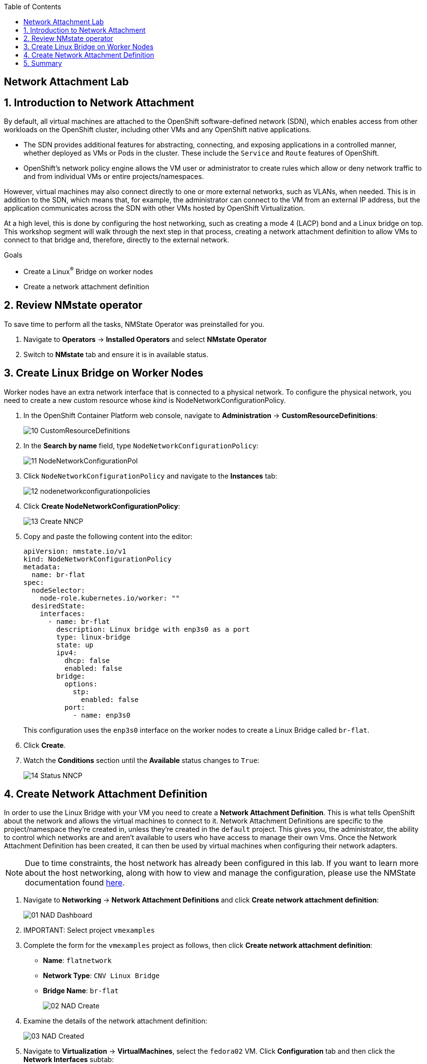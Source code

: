 :scrollbar:
:toc2:

== Network Attachment Lab

:numbered:

== Introduction to Network Attachment

By default, all virtual machines are attached to the OpenShift software-defined network (SDN), which enables access from other workloads on the OpenShift cluster, including other VMs and any OpenShift native applications.

* The SDN provides additional features for abstracting, connecting, and exposing applications in a controlled manner, whether deployed as VMs or Pods in the cluster. These include the `Service` and `Route` features of OpenShift.
* OpenShift's network policy engine allows the VM user or administrator to create rules which allow or deny network traffic to and from individual VMs or entire projects/namespaces.

However, virtual machines may also connect directly to one or more external networks, such as VLANs, when needed. This is in addition to the SDN, which means that, for example, the administrator can connect to the VM from an external IP address, but the application communicates across the SDN with other VMs hosted by OpenShift Virtualization.

At a high level, this is done by configuring the host networking, such as creating a mode 4 (LACP) bond and a Linux bridge on top. This workshop segment will walk through the next step in that process, creating a network attachment definition to allow VMs to connect to that bridge and, therefore, directly to the external network. 

.Goals
* Create a Linux^(R)^ Bridge on worker nodes
* Create a network attachment definition

== Review NMstate operator

To save time to perform all the tasks, NMState Operator was preinstalled for you.

. Navigate to *Operators* -> *Installed Operators* and select *NMstate Operator*

. Switch to *NMstate* tab and ensure it is in available status.

== Create Linux Bridge on Worker Nodes

Worker nodes have an extra network interface that is connected to a physical network.
To configure the physical network, you need to create a new custom resource whose _kind_ is NodeNetworkConfigurationPolicy.

. In the OpenShift Container Platform web console, navigate to *Administration* -> *CustomResourceDefinitions*:
+
image::_images/Networking/10_CustomResourceDefinitions.png[]

. In the *Search by name* field, type `NodeNetworkConfigurationPolicy`:
+
image::_images/Networking/11_NodeNetworkConfigurationPol.png[]

. Click `NodeNetworkConfigurationPolicy` and navigate to the *Instances* tab:
+
image::_images/Networking/12_nodenetworkconfigurationpolicies.png[]

. Click *Create NodeNetworkConfigurationPolicy*:
+
image::_images/Networking/13_Create_NNCP.png[]

. Copy and paste the following content into the editor:
+
[source,yaml]
----
apiVersion: nmstate.io/v1
kind: NodeNetworkConfigurationPolicy
metadata:
  name: br-flat
spec:
  nodeSelector:
    node-role.kubernetes.io/worker: ""
  desiredState:
    interfaces:
      - name: br-flat
        description: Linux bridge with enp3s0 as a port
        type: linux-bridge
        state: up
        ipv4:
          dhcp: false
          enabled: false
        bridge:
          options:
            stp:
              enabled: false
          port:
            - name: enp3s0
----
+
This configuration uses the `enp3s0` interface on the worker nodes to create a Linux Bridge called `br-flat`.

. Click *Create*.

. Watch the *Conditions* section until the *Available* status changes to `True`:
+
image::_images/Networking/14_Status_NNCP.png[]

== Create Network Attachment Definition

In order to use the Linux Bridge with your VM you need to create a *Network Attachment Definition*. This is what tells OpenShift about the network and allows the virtual machines to connect to it. Network Attachment Definitions are specific to the project/namespace they're created in, unless they're created in the `default` project. This gives you, the administrator, the ability to control which networks are and aren't available to users who have access to manage their own Vms. Once the Network Attachment Definition has been created, it can then be used by virtual machines when configuring their network adapters.

[NOTE]
Due to time constraints, the host network has already been configured in this lab. If you want to learn more about the host networking, along with how to view and manage the configuration, please use the NMState documentation found https://docs.openshift.com/container-platform/4.13/networking/k8s_nmstate/k8s-nmstate-observing-node-network-state.html[here].

. Navigate to *Networking* -> *Network Attachment Definitions* and click *Create network attachment definition*:
+
image::_images/Networking/01_NAD_Dashboard.png[]

. IMPORTANT: Select project `vmexamples`

. Complete the form for the `vmexamples` project as follows, then click *Create network attachment definition*:
* *Name*: `flatnetwork`
* *Network Type*: `CNV Linux Bridge`
* *Bridge Name*: `br-flat`
+
image::_images/Networking/02_NAD_Create.png[]

. Examine the details of the network attachment definition:
+
image::_images/Networking/03_NAD_Created.png[]

. Navigate to *Virtualization* -> *VirtualMachines*, select the `fedora02` VM. Click *Configuration* tab and then click the *Network Interfaces* subtab:
+
image::_images/Networking/04_VM_Network_Tab.png[]

. Click *Add Network Interface*, complete the form as shown, then click *Save*.
+
Because this is a bridge connecting to the external network, we don't need to rely on any OpenShift features or capabilities to enable access, such as masquerade (NAT) for the virtual machines using the network. As a result, *type* should be `Bridge` here.
+
image::_images/Networking/05_VM_Network_Attach.png[]

. Use the *Actions* menu to restart the VM. After rebooting, navigate to the *Console* tab:
+
image::_images/Networking/06_VM_Network_Console.png[]
+
The `eth1` interface obtains an IP address from the student network (192.168.3.x/24). That network has a DHCP server providing IPs to the network.

. (Optional) Use the console available in the right pane to test connectivity
+
.. Type the following command replacing the IP
+
[%nowrap]
----
 [~] $ curl 192.168.3.118:22                           
----
+
[NOTE]
Replace the IP which the IP assigned to the VM.
+
.Sample Output
+
[%nowrap]
----
SSH-2.0-OpenSSH_8.7
----

== Summary

In this lab, you connected a VM to a physical network using a Linux Bridge so that it is accessible outside the cluster of the Red Hat OpenShift Container Platform.
